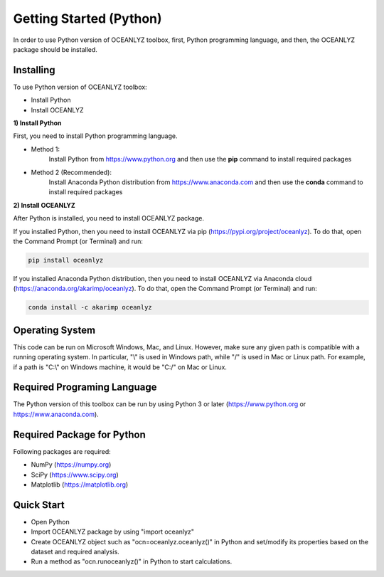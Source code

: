 Getting Started (Python)
========================

In order to use Python version of OCEANLYZ toolbox, first, Python programming language, and then, the OCEANLYZ package should be installed.


Installing
----------

To use Python version of OCEANLYZ toolbox:

* Install Python
* Install OCEANLYZ

**1) Install Python**

First, you need to install Python programming language.

* Method 1:
    Install Python from https://www.python.org and then use the **pip** command to install required packages
* Method 2 (Recommended):
    Install Anaconda Python distribution from https://www.anaconda.com and then use the **conda** command to install required packages

**2) Install OCEANLYZ**

After Python is installed, you need to install OCEANLYZ package.

If you installed Python, then you need to install OCEANLYZ via pip (https://pypi.org/project/oceanlyz). To do that, open the Command Prompt (or Terminal) and run:

.. code:: python

    pip install oceanlyz

If you installed Anaconda Python distribution, then you need to install OCEANLYZ via Anaconda cloud (https://anaconda.org/akarimp/oceanlyz). To do that, open the Command Prompt (or Terminal) and run:

.. code:: python

    conda install -c akarimp oceanlyz


Operating System
----------------

This code can be run on Microsoft Windows, Mac, and Linux. However, make sure any given path is compatible with a running operating system. In particular, "\\" is used in Windows path, while "/" is used in Mac or Linux path. For example, if a path is "C:\\" on Windows machine, it would be "C:/" on Mac or Linux.


Required Programing Language
----------------------------

The Python version of this toolbox can be run by using Python 3 or later (https://www.python.org or https://www.anaconda.com).


Required Package for Python
---------------------------

Following packages are required:

* NumPy (https://numpy.org)
* SciPy (https://www.scipy.org)
* Matplotlib (https://matplotlib.org)


Quick Start
-----------

* Open Python
* Import OCEANLYZ package by using "import oceanlyz" 
* Create OCEANLYZ object such as "ocn=oceanlyz.oceanlyz()" in Python and set/modify its properties based on the dataset and required analysis.
* Run a method as "ocn.runoceanlyz()" in Python to start calculations.
